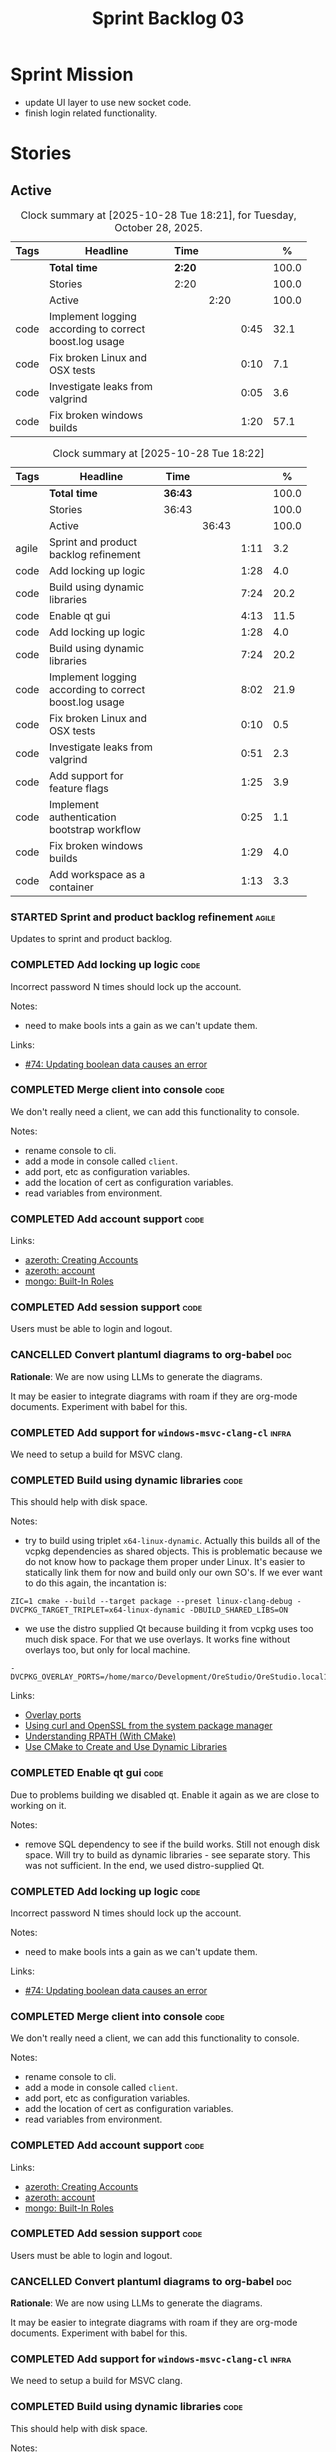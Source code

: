 :PROPERTIES:
:ID: D35D43C9-46BF-9A94-F03B-A3B706020498
:END:
#+title: Sprint Backlog 03
#+options: <:nil c:nil ^:nil d:nil date:nil author:nil toc:nil html-postamble:nil
#+todo: STARTED | COMPLETED CANCELLED POSTPONED BLOCKED
#+tags: { code(c) infra(i) analysis(n) agile(a) }
#+startup: inlineimages

* Sprint Mission

- update UI layer to use new socket code.
- finish login related functionality.

* Stories

** Active

#+begin: clocktable :maxlevel 3 :scope subtree :tags t :indent nil :emphasize nil :scope file :narrow 75 :formula % :block today
#+TBLNAME: today_summary
#+CAPTION: Clock summary at [2025-10-28 Tue 18:21], for Tuesday, October 28, 2025.
|      | <75>                                                   |        |      |      |       |
| Tags | Headline                                               | Time   |      |      |     % |
|------+--------------------------------------------------------+--------+------+------+-------|
|      | *Total time*                                           | *2:20* |      |      | 100.0 |
|------+--------------------------------------------------------+--------+------+------+-------|
|      | Stories                                                | 2:20   |      |      | 100.0 |
|      | Active                                                 |        | 2:20 |      | 100.0 |
| code | Implement logging according to correct boost.log usage |        |      | 0:45 |  32.1 |
| code | Fix broken Linux and OSX tests                         |        |      | 0:10 |   7.1 |
| code | Investigate leaks from valgrind                        |        |      | 0:05 |   3.6 |
| code | Fix broken windows builds                              |        |      | 1:20 |  57.1 |
#+end:

#+begin: clocktable :maxlevel 3 :scope subtree :tags t :indent nil :emphasize nil :scope file :narrow 75 :formula %
#+TBLNAME: sprint_summary
#+CAPTION: Clock summary at [2025-10-28 Tue 18:22]
|       | <75>                                                   |         |       |      |       |
| Tags  | Headline                                               | Time    |       |      |     % |
|-------+--------------------------------------------------------+---------+-------+------+-------|
|       | *Total time*                                           | *36:43* |       |      | 100.0 |
|-------+--------------------------------------------------------+---------+-------+------+-------|
|       | Stories                                                | 36:43   |       |      | 100.0 |
|       | Active                                                 |         | 36:43 |      | 100.0 |
| agile | Sprint and product backlog refinement                  |         |       | 1:11 |   3.2 |
| code  | Add locking up logic                                   |         |       | 1:28 |   4.0 |
| code  | Build using dynamic libraries                          |         |       | 7:24 |  20.2 |
| code  | Enable qt gui                                          |         |       | 4:13 |  11.5 |
| code  | Add locking up logic                                   |         |       | 1:28 |   4.0 |
| code  | Build using dynamic libraries                          |         |       | 7:24 |  20.2 |
| code  | Implement logging according to correct boost.log usage |         |       | 8:02 |  21.9 |
| code  | Fix broken Linux and OSX tests                         |         |       | 0:10 |   0.5 |
| code  | Investigate leaks from valgrind                        |         |       | 0:51 |   2.3 |
| code  | Add support for feature flags                          |         |       | 1:25 |   3.9 |
| code  | Implement authentication bootstrap workflow            |         |       | 0:25 |   1.1 |
| code  | Fix broken windows builds                              |         |       | 1:29 |   4.0 |
| code  | Add workspace as a container                           |         |       | 1:13 |   3.3 |
#+end:

*** STARTED Sprint and product backlog refinement                     :agile:
    :LOGBOOK:
    CLOCK: [2025-10-27 Mon 09:23]--[2025-10-27 Mon 09:53] =>  0:30
    CLOCK: [2025-10-26 Sun 19:49]--[2025-10-26 Sun 19:55] =>  0:06
    CLOCK: [2025-10-23 Thu 09:10]--[2025-10-23 Thu 09:45] =>  0:35
    :END:

Updates to sprint and product backlog.

#+begin_src emacs-lisp :exports none
;; agenda
(org-agenda-file-to-front)
#+end_src

#+name: stories-chart
#+begin_src R :var sprint_summary=sprint_summary :results file graphics :exports results :file sprint_backlog_03_stories.png :width 1200 :height 650
library(conflicted)
library(grid)
library(tidyverse)
library(tibble)

# Remove unnecessary rows.
clean_sprint_summary <- tail(sprint_summary, -4)
names <- unlist(clean_sprint_summary[2])
values <- as.numeric(unlist(clean_sprint_summary[6]))

# Create a data frame.
df <- data.frame(
  cost = values,
  stories = factor(names, levels = names[order(values, decreasing = FALSE)]),
  y = seq(length(names)) * 0.9
)

# Setup the colors
blue <- "#076fa2"

p <- ggplot(df) +
  aes(x = cost, y = stories) +
  geom_col(fill = blue, width = 0.6) +
  ggtitle("Sprint 1: Resourcing per Story") +
  xlab("Resourcing (%)") + ylab("Stories") +
  theme(text = element_text(size = 15))

print(p)
#+end_src

#+RESULTS: stories-chart
[[file:sprint_backlog_03_stories.png]]

#+name: tags-chart
#+begin_src R :var sprint_summary=sprint_summary :results file graphics :exports results :file sprint_backlog_03_tags.png :width 600 :height 400
library(conflicted)
library(grid)
library(tidyverse)
library(tibble)

# Remove unnecessary rows.
clean_sprint_summary <- tail(sprint_summary, -4)
names <- unlist(clean_sprint_summary[1])
values <- as.numeric(unlist(clean_sprint_summary[6]))

# Create a data frame.
df <- data.frame(
  cost = values,
  tags = names,
  y = seq(length(names)) * 0.9
)
# factor(names, levels = names[order(values, decreasing = FALSE)])

df2 <- setNames(aggregate(df$cost, by = list(df$tags), FUN = sum),  c("cost", "tags"))
# Setup the colors
blue <- "#076fa2"

p <- ggplot(df2) +
  aes(x = cost, y = tags) +
  geom_col(fill = blue, width = 0.6) +
  ggtitle("Sprint 1: Resourcing per Tag") +
  xlab("Resourcing (%)") + ylab("Story types") +
  theme(text = element_text(size = 15))

print(p)
#+end_src

#+RESULTS: tags-chart
[[file:sprint_backlog_03_tags.png]]

*** COMPLETED Add locking up logic                                     :code:
    :LOGBOOK:
    CLOCK: [2025-10-23 Thu 15:06]--[2025-10-23 Thu 16:00] =>  0:54
    CLOCK: [2025-10-23 Thu 10:34]--[2025-10-23 Thu 11:08] =>  0:34
    :END:

Incorrect password N times should lock up the account.

Notes:

- need to make bools ints a gain as we can't update them.

Links:

- [[https://github.com/getml/sqlgen/issues/74][#74: Updating boolean data causes an error]]

*** COMPLETED Merge client into console                                :code:

We don't really need a client, we can add this functionality to console.

Notes:

- rename console to cli.
- add a mode in console called =client=.
- add port, etc as configuration variables.
- add the location of cert as configuration variables.
- read variables from environment.

*** COMPLETED Add account support                                      :code:

Links:

- [[https://www.azerothcore.org/wiki/creating-accounts][azeroth: Creating Accounts]]
- [[https://www.azerothcore.org/wiki/account][azeroth: account]]
- [[https://www.mongodb.com/docs/manual/reference/built-in-roles/#std-label-built-in-roles][mongo: Built-In Roles]]

*** COMPLETED Add session support                                      :code:

Users must be able to login and logout.

*** CANCELLED Convert plantuml diagrams to org-babel                    :doc:

*Rationale*: We are now using LLMs to generate the diagrams.

It may be easier to integrate diagrams with roam if they are org-mode documents.
Experiment with babel for this.

*** COMPLETED Add support for =windows-msvc-clang-cl=                 :infra:

We need to setup a build for MSVC clang.

*** COMPLETED Build using dynamic libraries                            :code:
    :LOGBOOK:
    CLOCK: [2025-10-26 Sun 22:03]--[2025-10-26 Sun 22:48] =>  0:45
    CLOCK: [2025-10-26 Sun 19:55]--[2025-10-26 Sun 21:30] =>  1:35
    CLOCK: [2025-10-26 Sun 18:45]--[2025-10-26 Sun 19:18] =>  0:33
    CLOCK: [2025-10-26 Sun 00:18]--[2025-10-26 Sun 01:04] =>  0:46
    CLOCK: [2025-10-25 Sat 23:44]--[2025-10-26 Sun 00:18] =>  0:34
    CLOCK: [2025-10-25 Sat 21:10]--[2025-10-25 Sat 23:43] =>  2:33
    CLOCK: [2025-10-25 Sat 00:35]--[2025-10-25 Sat 01:13] =>  0:38
    :END:

This should help with disk space.

Notes:

- try to build using triplet =x64-linux-dynamic=. Actually this builds all of
  the vcpkg dependencies as shared objects. This is problematic because we do
  not know how to package them proper under Linux. It's easier to statically
  link them for now and build only our own SO's. If we ever want to do this
  again, the incantation is:

: ZIC=1 cmake --build --target package --preset linux-clang-debug -DVCPKG_TARGET_TRIPLET=x64-linux-dynamic -DBUILD_SHARED_LIBS=ON

- we use the distro supplied Qt because building it from vcpkg uses too much
  disk space. For that we use overlays. It works fine without overlays too, but
  only for local machine.

: -DVCPKG_OVERLAY_PORTS=/home/marco/Development/OreStudio/OreStudio.local1/build/cmake/overlays/

Links:

- [[https://learn.microsoft.com/en-us/vcpkg/concepts/overlay-ports][Overlay ports]]
- [[https://devblogs.microsoft.com/cppblog/using-system-package-manager-dependencies-with-vcpkg/#using-curl-and-openssl-from-the-system-package-manager][Using curl and OpenSSL from the system package manager]]
- [[https://duerrenberger.dev/blog/2021/08/04/understanding-rpath-with-cmake/][Understanding RPATH (With CMake)]]
- [[https://batuhankoc.medium.com/use-cmake-to-create-and-use-dynamic-libraries-5f6498417b3c][Use CMake to Create and Use Dynamic Libraries]]

*** COMPLETED Enable qt gui                                            :code:
    :LOGBOOK:
    CLOCK: [2025-10-26 Sun 22:49]--[2025-10-26 Sun 22:52] =>  0:03
    CLOCK: [2025-10-24 Fri 17:12]--[2025-10-24 Fri 17:19] =>  0:07
    CLOCK: [2025-10-24 Fri 13:39]--[2025-10-24 Fri 14:10] =>  0:31
    CLOCK: [2025-10-24 Fri 12:17]--[2025-10-24 Fri 13:26] =>  1:09
    CLOCK: [2025-10-24 Fri 12:02]--[2025-10-24 Fri 12:17] =>  0:15
    CLOCK: [2025-10-24 Fri 11:44]--[2025-10-24 Fri 11:58] =>  0:14
    CLOCK: [2025-10-24 Fri 10:21]--[2025-10-24 Fri 10:59] =>  0:38
    CLOCK: [2025-10-24 Fri 09:21]--[2025-10-24 Fri 10:20] =>  0:59
    CLOCK: [2025-10-24 Fri 00:28]--[2025-10-24 Fri 00:42] =>  0:14
    CLOCK: [2025-10-23 Thu 17:56]--[2025-10-23 Thu 17:59] =>  0:03
    :END:

Due to problems building we disabled qt. Enable it again as we are close to
working on it.

Notes:

- remove SQL dependency to see if the build works. Still not enough disk space.
  Will try to build as dynamic libraries - see separate story. This was not
  sufficient. In the end, we used distro-supplied Qt.

*** COMPLETED Add locking up logic                                     :code:
    :LOGBOOK:
    CLOCK: [2025-10-23 Thu 15:06]--[2025-10-23 Thu 16:00] =>  0:54
    CLOCK: [2025-10-23 Thu 10:34]--[2025-10-23 Thu 11:08] =>  0:34
    :END:

Incorrect password N times should lock up the account.

Notes:

- need to make bools ints a gain as we can't update them.

Links:

- [[https://github.com/getml/sqlgen/issues/74][#74: Updating boolean data causes an error]]

*** COMPLETED Merge client into console                                :code:

We don't really need a client, we can add this functionality to console.

Notes:

- rename console to cli.
- add a mode in console called =client=.
- add port, etc as configuration variables.
- add the location of cert as configuration variables.
- read variables from environment.

*** COMPLETED Add account support                                      :code:

Links:

- [[https://www.azerothcore.org/wiki/creating-accounts][azeroth: Creating Accounts]]
- [[https://www.azerothcore.org/wiki/account][azeroth: account]]
- [[https://www.mongodb.com/docs/manual/reference/built-in-roles/#std-label-built-in-roles][mongo: Built-In Roles]]

*** COMPLETED Add session support                                      :code:

Users must be able to login and logout.

*** CANCELLED Convert plantuml diagrams to org-babel                    :doc:

*Rationale*: We are now using LLMs to generate the diagrams.

It may be easier to integrate diagrams with roam if they are org-mode documents.
Experiment with babel for this.

*** COMPLETED Add support for =windows-msvc-clang-cl=                 :infra:

We need to setup a build for MSVC clang.

*** COMPLETED Build using dynamic libraries                            :code:
    :LOGBOOK:
    CLOCK: [2025-10-26 Sun 22:03]--[2025-10-26 Sun 22:48] =>  0:45
    CLOCK: [2025-10-26 Sun 19:55]--[2025-10-26 Sun 21:30] =>  1:35
    CLOCK: [2025-10-26 Sun 18:45]--[2025-10-26 Sun 19:18] =>  0:33
    CLOCK: [2025-10-26 Sun 00:18]--[2025-10-26 Sun 01:04] =>  0:46
    CLOCK: [2025-10-25 Sat 23:44]--[2025-10-26 Sun 00:18] =>  0:34
    CLOCK: [2025-10-25 Sat 21:10]--[2025-10-25 Sat 23:43] =>  2:33
    CLOCK: [2025-10-25 Sat 00:35]--[2025-10-25 Sat 01:13] =>  0:38
    :END:

This should help with disk space.

Notes:

- try to build using triplet =x64-linux-dynamic=. Actually this builds all of
  the vcpkg dependencies as shared objects. This is problematic because we do
  not know how to package them proper under Linux. It's easier to statically
  link them for now and build only our own SO's. If we ever want to do this
  again, the incantation is:

: ZIC=1 cmake --build --target package --preset linux-clang-debug -DVCPKG_TARGET_TRIPLET=x64-linux-dynamic -DBUILD_SHARED_LIBS=ON

- we use the distro supplied Qt because building it from vcpkg uses too much
  disk space. For that we use overlays. It works fine without overlays too, but
  only for local machine.

: -DVCPKG_OVERLAY_PORTS=/home/marco/Development/OreStudio/OreStudio.local1/build/cmake/overlays/

Links:

- [[https://learn.microsoft.com/en-us/vcpkg/concepts/overlay-ports][Overlay ports]]
- [[https://devblogs.microsoft.com/cppblog/using-system-package-manager-dependencies-with-vcpkg/#using-curl-and-openssl-from-the-system-package-manager][Using curl and OpenSSL from the system package manager]]

*** COMPLETED Implement logging according to correct boost.log usage   :code:
    :LOGBOOK:
    CLOCK: [2025-10-27 Mon 23:13]--[2025-10-28 Tue 00:45] =>  1:32
    CLOCK: [2025-10-27 Mon 21:50]--[2025-10-27 Mon 23:12] =>  1:22
    CLOCK: [2025-10-27 Mon 15:46]--[2025-10-27 Mon 18:02] =>  2:16
    CLOCK: [2025-10-27 Mon 14:59]--[2025-10-27 Mon 15:04] =>  0:05
    CLOCK: [2025-10-27 Mon 14:30]--[2025-10-27 Mon 14:58] =>  0:28
    CLOCK: [2025-10-27 Mon 12:23]--[2025-10-27 Mon 13:50] =>  1:27
    CLOCK: [2025-10-27 Mon 11:30]--[2025-10-27 Mon 12:22] =>  0:52
    :END:

It seems our use of local statics for loggers is causing issues with memory
allocation. Maybe it isn't but it is one possible reason why valgrind traces are
so noisy. Try to implement class-level logging according to idiomatic boost.log
uses.

*** COMPLETED Fix broken Linux and OSX tests                           :code:
    :LOGBOOK:
    CLOCK: [2025-10-28 Tue 09:00]--[2025-10-28 Tue 09:10] =>  0:10
    :END:

At present a number of tests are failing on the github agents:

#+begin_src sh
Running 1 test case...

,*** No errors detected
double free or corruption (out)
Subprocess aborted
#+end_src

They all work correctly on the local machine.


*** STARTED Investigate leaks from valgrind                            :code:
    :LOGBOOK:
    CLOCK: [2025-10-28 Tue 00:46]--[2025-10-28 Tue 00:51] =>  0:05
    CLOCK: [2025-10-23 Thu 09:46]--[2025-10-23 Thu 10:32] =>  0:46
    :END:

We have a number of new leaks in valgrind, check if they are real leaks or
require suppressions.

Leak 1:

#+begin_src valgrind-leak
<b>MPK</b> ==46924== 32 bytes in 1 blocks are still reachable in loss record 1 of 12
==46924==    at 0x4846828: malloc (in /usr/libexec/valgrind/vgpreload_memcheck-amd64-linux.so)
==46924==    by 0x75A94B: CRYPTO_malloc (mem.c:212)
==46924==    by 0x75A9AE: CRYPTO_zalloc (mem.c:224)
==46924==    by 0x975D85: ossl_sa_new (sparse_array.c:60)
==46924==    by 0x76E804: ossl_sa_CTX_TABLE_ENTRY_new (threads_common.c:110)
==46924==    by 0x76EB87: CRYPTO_THREAD_set_local_ex (threads_common.c:379)
==46924==    by 0x718766: ossl_err_get_state_int (err.c:678)
==46924==    by 0x719855: ERR_set_mark (err_mark.c:19)
==46924==    by 0x6BBE13: CONF_modules_load_file_ex (conf_mod.c:198)
==46924==    by 0x90DED3: ossl_config_int (conf_sap.c:70)
==46924==    by 0x759087: ossl_init_config (init.c:282)
==46924==    by 0x759069: ossl_init_config_ossl_ (init.c:280)
==46924==    by 0x4C9CED2: __pthread_once_slow (pthread_once.c:116)
==46924==    by 0x76F93D: CRYPTO_THREAD_run_once (threads_pthread.c:975)
==46924==    by 0x75983D: OPENSSL_init_crypto (init.c:634)
==46924==    by 0x942821: ossl_engine_table_select (eng_table.c:209)
==46924==    by 0x942D2F: ENGINE_get_default_RAND (tb_rand.c:61)
==46924==    by 0x782C1F: RAND_get_rand_method (rand_lib.c:290)
==46924==    by 0x7831AA: RAND_bytes_ex (rand_lib.c:466)
==46924==    by 0x78336D: RAND_bytes (rand_lib.c:501)
==46924==    by 0x287012: ores::accounts::security::password_manager::create_password_hash(std::__cxx11::basic_string<char, std::char_traits<char>, std::allocator<char> > const&) (projects/ores.accounts/security/password_manager.cpp:128)
==46924==    by 0x228EF7: security_password_manager_tests::verify_password_hash::test_method() (projects/ores.accounts.tests/security_password_manager_tests.cpp:39)
==46924==    by 0x228832: security_password_manager_tests::verify_password_hash_invoker() (projects/ores.accounts.tests/security_password_manager_tests.cpp:35)
==46924==    by 0x20BF7B: boost::detail::function::void_function_invoker<void (*)(), void>::invoke(boost::detail::function::function_buffer&) (function_template.hpp:59)
==46924==    by 0x2E5DA2: boost::function_n<void>::operator()() const (function_template.hpp:789)
==46924==    by 0x369D38: boost::detail::forward::operator()() (execution_monitor.ipp:1416)
==46924==    by 0x36B0D7: boost::detail::function::function_obj_invoker<boost::detail::forward, int>::invoke(boost::detail::function::function_buffer&) (function_template.hpp:79)
==46924==    by 0x29AF78: boost::function_n<int>::operator()() const (function_template.hpp:789)
==46924==    by 0x29A83C: boost::detail::translator_holder<boost::exception, void (*)(boost::exception const&)>::operator()(boost::function<int ()> const&) (execution_monitor.hpp:448)
==46924==    by 0x36A3B0: int boost::detail::do_invoke<boost::shared_ptr<boost::detail::translator_holder_base>, boost::function<int ()> >(boost::shared_ptr<boost::detail::translator_holder_base> const&, boost::function<int ()> const&) (execution_monitor.ipp:329)
==46924==    by 0x368638: boost::execution_monitor::catch_signals(boost::function<int ()> const&) (execution_monitor.ipp:931)
==46924==    by 0x3687E6: boost::execution_monitor::execute(boost::function<int ()> const&) (execution_monitor.ipp:1329)
==46924==    by 0x36971F: boost::execution_monitor::vexecute(boost::function<void ()> const&) (execution_monitor.ipp:1425)
==46924==    by 0x3216EC: boost::unit_test::unit_test_monitor_t::execute_and_translate(boost::function<void ()> const&, unsigned long) (unit_test_monitor.ipp:49)
==46924==    by 0x2E4691: boost::unit_test::framework::state::execute_test_tree(unsigned long, unsigned long, boost::unit_test::framework::state::random_generator_helper const*) (framework.ipp:815)
==46924==    by 0x2E3B3D: boost::unit_test::framework::state::execute_test_tree(unsigned long, unsigned long, boost::unit_test::framework::state::random_generator_helper const*) (framework.ipp:740)
==46924==    by 0x2E3B3D: boost::unit_test::framework::state::execute_test_tree(unsigned long, unsigned long, boost::unit_test::framework::state::random_generator_helper const*) (framework.ipp:740)
==46924==    by 0x2DD37B: boost::unit_test::framework::run(unsigned long, bool) (framework.ipp:1722)
==46924==    by 0x31F63D: boost::unit_test::unit_test_main(boost::unit_test::test_suite* (*)(int, char**), int, char**) (unit_test_main.ipp:250)
==46924==    by 0x31F9E1: main (unit_test_main.ipp:306)
==46924==
#+end_src

All leaks are related to OpenSSL. Let's see if gemini's fix helps.

*** STARTED Add support for feature flags                              :code:
    :LOGBOOK:
    CLOCK: [2025-10-24 Fri 01:25]--[2025-10-24 Fri 01:34] =>  0:09
    CLOCK: [2025-10-24 Fri 00:43]--[2025-10-24 Fri 01:24] =>  0:41
    CLOCK: [2025-10-23 Thu 23:50]--[2025-10-24 Fri 00:25] =>  0:35
    :END:

We need a way to know if we are in bootstrap mode or not. Implement a generic
mechanism for feature flags.

Example chrome flag:

#+begin_quote
Temporarily unexpire M139 flags.

Temporarily unexpire flags that expired as of M139. These flags will be removed
soon. – Mac, Windows, Linux, ChromeOS, Android

#temporary-unexpire-flags-m139
#+end_quote

Components:

- name: human readable
- description
- id

*** STARTED Implement authentication bootstrap workflow                :code:
    :LOGBOOK:
    CLOCK: [2025-10-23 Thu 17:30]--[2025-10-23 Thu 17:55] =>  0:25
    :END:

Notes:

- when there are no accounts setup, the repl should say to the user that it
  needs to create an admin account.
- first account must be admin.
- once there is an account we need to make sure the user is logged in before we
  process most message types.

Mongo message:

#+begin_src logview
2020-06-09T13:26:51.391+0000 I  CONTROL  [initandlisten] ** WARNING: Access control is not enabled for the database.
2020-06-09T13:26:51.391+0000 I  CONTROL  [initandlisten] **          Read and write access to data and configuration is unrestricted.
#+end_src

Requirements:

#+begin_src markdown
# Authentication Bootstrapping Requirements

## R1: Initial System State (Bootstrap Mode)

The system **MUST** start in a special **"Bootstrap Mode"** where the only
permitted action is the creation of the initial Administrator account.

## R2: Access Control in Bootstrap Mode

While the system is in Bootstrap Mode:

- **R2.1: Allowed Endpoint:** The service **MUST** only expose and accept
  requests for a single endpoint: `POST /api/v1/accounts/create-admin` (or
  equivalent).
- **R2.2: Local-Only Restriction:** All requests to the allowed endpoint
  ,**MUST** originate from a **trusted local interface** (e.g., `127.0.0.1` or
  the server's designated internal IP range). Requests from any external/public
  IP address **MUST** be rejected.
- **R2.3: General Endpoint Rejection:** All other API endpoints (e.g., login,
  user creation, data access) **MUST** immediately return a $\mathbf{403}$
  ,**Forbidden** or $\mathbf{401}$ **Unauthorized** status, along with a clear
  message indicating the system is in setup mode.

## R3: Initial Admin Account Creation

The first account created through the allowed endpoint **MUST** adhere to the
following:

- **R3.1: Mandatory Admin Role:** The account **MUST** be assigned the highest
  level of **Administrator privileges** (`is_admin: true`).
- **R3.2: Strong Password Policy:** The request **MUST** be validated against a
  strong password policy (e.g., minimum 12 characters, requiring a mix of case,
  numbers, and symbols). Failure to meet this standard **MUST** result in a
  $\mathbf{400}$ **Bad Request** error.
- **R3.3: One-Time Execution:** The administrator creation process **MUST** only
  be allowed to succeed **exactly once**.

## R4: System State Transition

Upon successful creation of the first Administrator account (R3):

- **R4.1: State Change:** The system **MUST** immediately and atomically
  transition from **"Bootstrap Mode"** to **"Secure Mode"**. This state change
  ,**MUST** be persisted.
- **R4.2: Bootstrap Endpoint Deactivation:** The `POST
  /api/v1/accounts/create-admin` endpoint **MUST** be permanently disabled. Any
  subsequent request to this endpoint **MUST** return a $\mathbf{403}$
  ,**Forbidden** error.

## R5: Secure Mode Operation

Once the system is in **"Secure Mode"**:

- **R5.1: General Access Control:** All operational API endpoints **MUST** now
  enforce **full authentication and authorization**.
- **R5.2: Mandatory Login:** All users, including the newly created
  Administrator, **MUST** successfully complete a login process to obtain a
  valid session token before accessing any resource.
- **R5.3: Standard Account Creation:** The standard non-admin account creation
  endpoint (`POST /api/v1/accounts/create`) **MUST** become available, subject
  to any configured access controls (e.g., only open to logged-in Admins, or
  fully public).
#+end_src


Links:

- [[https://www.digitalocean.com/community/tutorials/how-to-secure-mongodb-on-ubuntu-20-04][How To Secure MongoDB on Ubuntu 20.04]]

<<<<<<< HEAD
*** STARTED Fix broken windows builds                                  :code:
    :LOGBOOK:
    CLOCK: [2025-10-28 Tue 17:30]--[2025-10-28 Tue 18:21] =>  0:51
    CLOCK: [2025-10-28 Tue 15:10]--[2025-10-28 Tue 15:39] =>  0:29
    CLOCK: [2025-10-27 Mon 09:13]--[2025-10-27 Mon 09:22] =>  0:09
    :END:

Windows builds are failing on tests.

The issue is missing DLLs:

#+begin_src sh
4: Test command: D:\a\_temp\-165898502\cmake-4.1.2-windows-x86_64\bin\cmake.exe "-E" "chdir" "D:/a/OreStudio/OreStudio/build/output/windows-msvc-debug/projects/ores.cli.tests/" "D:/a/OreStudio/OreStudio/build/output/windows-msvc-debug/projects/ores.cli.tests//ores.cli.tests" "--run_test=parser_tests/test_export_help" "--log_level=error"
4: Working Directory: D:/a/OreStudio/OreStudio/build/output/windows-msvc-debug/projects/ores.cli.tests
2: Exit code 0xc0000135
2:
1: Exit code 0xc0000135
1:
3: Exit code 0xc0000135
3:
 1/41 Test  #1: ores.cli.tests/parser_tests/test_help_option ...................................................***Failed    0.05 sec
Exit code 0xc0000135
#+end_src

This means we are missing DLLs:

#+begin_quote
//
// MessageId: STATUS_DLL_NOT_FOUND
//
// MessageText:
//
// The program can't start because %hs is missing from your computer.
// Try reinstalling the program to fix this problem.
//
#define STATUS_DLL_NOT_FOUND             ((NTSTATUS)0xC0000135L)    // winnt
#+end_quote

We need to tell cmake/vcpkg to copy the DLLs on windows.

Links:

- [[https://stackoverflow.com/questions/11432940/what-does-error-code-0xc0000135-or-1073741515-exit-code-mean-when-starting-a][What does Error-code 0xc0000135 (or -1073741515 Exit-code) mean when starting
  a Windows app?]]

*** Create shared object interfaces                                    :code:

At present we are building shared objects / DLLs for the ores components, but we
did not bother defining proper interfaces, exporting symbols etc. This causes
problems on windows:

#+begin_src sh
LINK : fatal error LNK1104: cannot open file 'projects\ores.utility\ores.utility.lib'
#+end_src

This is happening because we are not exporting explicitly any symbols. To fix
this we did a hack:

#+begin_src cmake
if(WIN32 AND MSVC)
    # Export all symbols on windows for now. Bit of a hack.
    set(CMAKE_WINDOWS_EXPORT_ALL_SYMBOLS ON)
endif()
#+end_src

The right solution for this is to annotate all the public types of each SO
correctly, exporting symbols for all platforms:

Deep seek analysis:

#+begin_src markdown
Yes, Boost provides a cross-platform wrapper for exporting symbols using the
`BOOST_SYMBOL_EXPORT` macro from the **Boost.DLL** library. This macro abstracts
away the compiler-specific keywords required for different platforms.

### 🗂️ Boost's Cross-Platform Symbol Exporting

To export a symbol, you use the `BOOST_SYMBOL_EXPORT` macro in your code. Under
the hood, it expands to the correct compiler-specific attribute:

- On **Windows** with MSVC, it becomes `__declspec(dllexport)`
- On **macOS** and **Linux** with GCC/Clang, it becomes `__attribute__((visibility("default")))`

Here is a basic example of how to use it to export a global variable:

```cpp
#include <boost/config.hpp> // For BOOST_SYMBOL_EXPORT

class my_plugin_api {
    // Your interface definition
};

namespace my_namespace {
    class my_plugin_sum : public my_plugin_api {
        // Implementation
    };

    // Export the 'plugin' variable
    extern "C" BOOST_SYMBOL_EXPORT my_plugin_sum plugin;
    my_plugin_sum plugin;
}
```
,*Note: The `extern "C"` is used here to prevent C++ name mangling, making the symbol name
predictable for tools that use C linkage. This is often crucial for a library's public API.*

For exporting factory functions, Boost offers the `BOOST_DLL_ALIAS` macro, which
is often more convenient:

```cpp
#include <boost/dll/alias.hpp> // For BOOST_DLL_ALIAS

namespace my_namespace {
    class my_plugin_aggregator : public my_plugin_api {
        // Implementation
    };

    // Factory function
    boost::shared_ptr<my_plugin_api> create() {
        return boost::shared_ptr<my_plugin_aggregator>(new my_plugin_aggregator());
    }

    // Export the factory function with the alias "create_plugin"
    BOOST_DLL_ALIAS(my_namespace::create, create_plugin)
}
```

### 💡 A Complementary Approach: Controlling Visibility

While Boost's macro solves the declaration problem, for finer control and to
minimize your shared library's public API, combine it with compiler flags that
hide all symbols by default.

- **On Linux and other ELF platforms**, use the `-fvisibility=hidden` flag. You
  can then use a **linker version script** to explicitly list the symbols you
  want to export.
- **On macOS**, use the `-fvisibility=hidden` flag and an **exported symbols
  list** with `-exported_symbols_list` during linking.
- **On Windows**, symbol visibility is typically controlled explicitly via
  `__declspec(dllexport)` or a module definition (.def) file, which
  `BOOST_SYMBOL_EXPORT` already handles.

Setting default visibility to hidden helps create a cleaner, more efficient
library by reducing its footprint, improving load times, and avoiding potential
symbol conflicts.

### 🔧 Summary

For a complete cross-platform solution:

1. **Use Boost.DLL macros**: Incorporate `BOOST_SYMBOL_EXPORT` or
   `BOOST_DLL_ALIAS` in your code to handle platform-specific export keywords.
2. **Hide symbols by default**: Compile your shared library with
   `-fvisibility=hidden` on Linux and macOS. This works in conjunction with the
   Boost macros.
3. **Use version scripts (optional)**: For maximum control on ELF platforms
   (Linux) or via an exported symbols list on macOS, use these linker features
   to define a precise public API.

I hope this helps you build your cross-platform shared library! If you have more
questions about using the Boost.DLL library for loading these symbols at
runtime, feel free to ask.
#+end_src

Links:

- [[https://stackoverflow.com/questions/76338106/cmake-how-to-produce-both-dll-and-lib-as-ouputs][SO: "CMAKE" - how to produce both ".dll" and ".lib" as ouputs]]

*** Copy across icons and other assets to package                      :code:

At present when we start the UI from the package we get:

*** Copy across icons and other assets to package                      :code:

Due to problems building we disabled qt. Enable it again as we are close to
working on it.

: /opt/OreStudio/0.0.3/bin/ores.qt
: qt.svg: Cannot open file '/home/marco/money-pound-box-line.svg', because: No such file or directory
: qt.svg: Cannot open file '/home/marco/money-pound-box-line.svg', because: No such file or directory

We need to put the assets under a suitable directory in opt and try to open them
from there.

*** CLI Importing needs to read from database                          :code:

After we do the import into the database, we need to read the currencies again
to get the valid from/to.

*** Investigate build warning for qtbase                              :infra:

At present we are getting:

#+begin_src
Building qtbase[brotli,concurrent,core,dbus,dnslookup,doubleconversion,egl,fontconfig,freetype,gui,harfbuzz,icu,jpeg,network,opengl,openssl,pcre2,png,sql,sql-psql,sql-sqlite,testlib,thread,widgets,xcb,xcb-xlib,xkb,xkbcommon-x11,xlib,xrender,zstd]:x64-linux@6.8.3#5...
CMake Warning at ports/qtbase/portfile.cmake:49 (message):
  qtbase currently requires packages from the system package manager.  They
  can be installed on Ubuntu systems via sudo apt-get install '^libxcb.*-dev'
  libx11-xcb-dev libglu1-mesa-dev libxrender-dev libxi-dev libxkbcommon-dev
  libxkbcommon-x11-dev libegl1-mesa-dev.
#+end_src

According to grok:

#+begin_quote
The CMake warning from ports/qtbase/portfile.cmake indicates that the qtbase
package in vcpkg requires additional system dependencies (like libxcb and
others) to be installed on your system, specifically for Ubuntu. This warning
appears because vcpkg detects that these dependencies are not satisfied. To
remove the warning, you need to install the required system packages or suppress
the warning if you’re sure the dependencies are met or not needed.
#+end_quote

We seem to be installing all of the required libraries on our script. We may
need to:

#+begin_src bash
export VCPKG_DISABLE_SYSTEM_PACKAGE_CHECK=1
#+end_src

*** Fix gemini cli action                                              :code:

The action to review PRs using gemini is failing.

*** Tidy-up database code                                              :code:

- add helpers to utility to ensure success, execute query, etc.
- add helpers for max timestamp, timestamp.

*** Split console recipes by entity                                    :code:

At present we have one very long file, but this is not scalable. We could split
out:

- general args (help, info, etc)
- by entity

Notes:

- Rename console to CLI.
- reduce output, only first few entries are needed.
- add a toc.

*** Add support for JWT                                                :code:

When we add support for HTTP/REST, we need to ensure it uses JWT.

Links:

- [[https://iniakunhuda.medium.com/building-secure-jwt-authentication-in-go-with-postgresql-94b6724f9b75][Building Secure JWT Authentication in Go with PostgreSQL]]
- [[https://github.com/Thalhammer/jwt-cpp][GH jwt-cpp]]

*** Read up on ECS                                                 :analysis:

Links:

- [[https://en.wikipedia.org/wiki/Entity_component_system][wikipedia: Entity component system]]
- [[https://github.com/skypjack/entt][GH entt]]: "EnTT is a header-only, tiny and easy to use library for game
  programming and much more written in modern C++."

*** Consider adding otel support                                       :code:

Links:

- [[https://github.com/destrex271/postgresexporter][GH postgresexporter]]: "Unofficial Postgres Exporter for OTEL"
- [[https://opentelemetry-cpp.readthedocs.io/en/latest/otel_docs/classopentelemetry_1_1sdk_1_1trace_1_1SpanExporter.html][SpanExporter]]: create your own exporter.

*** Add chat support                                                   :code:

Links:

- [[https://github.com/communi/libcommuni][GH libcommuni]]: "A cross-platform IRC framework written with Qt."
- [[https://github.com/inspircd/inspircd/tree/insp4][GH insp4]]: "InspIRCd is a modular C++ Internet Relay Chat (IRC) server for
  UNIX-like and Windows systems."
- https://www.inspircd.org/

*** Consider exposing end points via HTTP                              :code:

Having a binary protocol is helpful for performance but it may make life easier
to expose some functionality via HTTP.

Links:

- [[https://github.com/dfleury2/beauty][GH: beauty]]: "Beauty is a layer above Boost.Beast which provide facilities to
  create Http server or client. Beauty allows the creation of synchronous or
  asynchronous server and client, and adds some signals and timer management
  based on Boost.Asio"

*** Consider using getML to integrate ML                               :code:

Links:

- [[https://github.com/getml/getml-community][GH: getml]]: "getML is a tool for automating feature engineering on relational
  data and time series. It includes a specifically customized database Engine
  for this very purpose."
- [[https://getml.com/latest/user_guide/quick_start/][user guide quick start]]

*** Configure postgres with async IO                                   :code:

Links:

- [[https://neon.com/postgresql/postgresql-18/asynchronous-io][PostgreSQL 18 Asynchronous I/O]]

*** Consider using sqls for LSP                                        :code:

We are presently testing postgrestools. If that does not work well, we should
consider sqls.

Links:

- [[https://www.reddit.com/r/emacs/comments/ijbvwv/eglot_sqls_sql_client/][eglot + sqls = SQL client?]]

*** Add workspace as a container                                       :code:
    :LOGBOOK:
    CLOCK: [2025-02-13 Thu 22:18]--[2025-02-13 Thu 22:35] =>  0:17
    CLOCK: [2025-02-13 Thu 21:21]--[2025-02-13 Thu 22:17] =>  0:56
    :END:

Core needs to have a container for all of the data stored within a context.

Actually, according to Data Priented Principles, we may not need it. This may be
a UI concept but not a code concept.

*** Add portfolio support                                              :code:

Links:

- [[https://leonardqmarcq.com/posts/modeling-hierarchical-tree-data][Modeling Hierarchical Tree Data in PostgreSQL]]

*** Setup code quality actions                                        :infra:

We added a test password to the repo on purpose to see if it was going to be
detected by the github actions:

#+begin_src c++
    std::string connection_string("postgresql://ores:ores@localhost:5433/oresdb");
#+end_src

It wasn't. We need to figure out which actions need to be setup for this. Add
any other actions we may be missing.

The build seems to be failing:

#+begin_src sh
-- SCCache NOT found.
 CMake Error at /usr/local/share/cmake-3.30/Modules/CMakeDetermineSystem.cmake:152 (message):
   Could not find toolchain file:
   /home/runner/work/OreStudio/OreStudio/vcpkg/scripts/buildsystems/vcpkg.cmake
 Call Stack (most recent call first):
 CMakeLists.txt:61 (project)


 CMake Error: CMake was unable to find a build program corresponding to "Unix Makefiles".  CMAKE_MAKE_PROGRAM is not set.  You probably need to select a different build tool.
 CMake Error: CMAKE_CXX_COMPILER not set, after EnableLanguage
 -- Configuring incomplete, errors occurred!
 ~/work/OreStudio/OreStudio ~/work/OreStudio/OreStudio
 ~/work/OreStudio/OreStudio
 cpp/autobuilder: No supported build command succeeded.
 cpp/autobuilder: autobuild summary.
 Error: We were unable to automatically build your code. Please replace the call to the autobuild action with your custom build steps. Encountered a fatal error while running "/opt/hostedtoolcache/CodeQL/2.18.0/x64/codeql/cpp/tools/autobuild.sh". Exit code was 1 and last log line was: cpp/autobuilder: autobuild summary. See the logs for more details.
#+end_src

This may be due to a missing sub-module for vcpkg.

*** Add a message queue                                                :code:

Links:

- [[https://www.oliverlambson.com/pgmq][Use what you already have: Building a message queue on Postgres]]

*** Implement database connectivity                                    :code:

We have hard coded database configuration. Implement this properly both for
console and UI.

*** Starting UI from file manager does not work                       :infra:

At present we can't start the Qt UI because the file manager thinks its a video.
Maybe we need a desktop file.

Example desktop file:

#+begin_src conf
[Desktop Entry]
Comment=
Terminal=true
Name=fixvideo
Exec=/home/user/fixvideo.sh %f
Type=Application
Icon=/usr/share/icons/gnome/48x48/apps/gnome-settings-theme.png
Encoding=UTF-8
Hidden=false
NoDisplay=false
Categories=AudioVideo;Player;Recorder;
MimeType=video/dv;v
#+end_src

Source: [[https://emacs.stackexchange.com/questions/58037/is-there-a-standard-mode-for-ini-files][Is there a standard mode for .ini files?]]

Tasks:

- create a desktop file for the application.
- add an icon.

*** Consider adding the update copyrights action from quantlib        :infra:

We should remove copyrights from each file and instead have it only at the
top-level to make maintenance easier.

See [[https://github.com/OpenSourceRisk/QuantLib/blob/master/.github/workflows/copyrights.yml][=copyrights.yml=]] in QuantLib repo.

*** Consider adding clang-tidy build                                  :infra:

As per QuantLib build: [[https://github.com/OpenSourceRisk/QuantLib/blob/master/.github/workflows/tidy.yml][=tidy.yml=]].

*** Consider adding test times build                                  :infra:

As per QuantLib build: [[https://github.com/OpenSourceRisk/QuantLib/blob/master/.github/workflows/test-times.yml][=test-times.yml=]].

*** Consider adding sanitizer build                                   :infra:

As per QuantLib build: [[https://github.com/OpenSourceRisk/QuantLib/blob/master/.github/workflows/sanitizer.yml][=sanitizer.yml=]].

*** Use string views for static strings                               :infra:

We are creating =std::strings= where we don't need them, use string views
instead.

This is not trivial, when we tried a lot of things were borked.

*** Create HTTP end point for currencies                              :infra:

Add a basic HTTP server using boost beast. Then we just need a couple of verbs:

- GET: return all currencies in database.
- POST: add one or more currencies.

*** Fix site links to main page                                         :doc:

At present we renamed readme to index in the HTML export. Do a symlink or a copy
of this file to fix links.

*** Add discord support to app                                        :infra:

Links:

- [[https://github.com/RealTimeChris/DiscordCoreAPI][DiscordCoreAPI]]

*** Recipes do not show variables in org-babel                        :infra:

At present when we look at a recipe in the site, we cannot tell what the
environment variables are:

#+begin_src sh
./ores.console import ${log_args} --currency-configuration ${currency_config_dir}/currencies.xml
#+END_SRC

It would be nice if =log_args= etc showed up in the recipe.

Links:

- [[https://kitchingroup.cheme.cmu.edu/blog/2019/02/12/Using-results-from-one-code-block-in-another-org-mode/][Using results from one code block in another org-mode]]

*** Install Windows package on Windows machine                        :infra:

We need to install and run the windows package and make sure it works. Check
console and GUI start.

*** Install OSX package on OSX machine                                :infra:

We need to install and run the windows package and make sure it works. Check
console and GUI start.

*** Add packaging support for images                                  :infra:

At present we are not adding images to packages.

*** Create a staging directory                                        :infra:

At present the binaries are scattered around the build directory. We should take
the same approach as Dogen and create clean directories for this.

*** Create an icon for the application                                :infra:

We copied the Dogen icon to get us going. We should really grab our own logo.

*** Add JSON parsing support for currency                              :code:

We need to have the ability to read and write currencies from JSON.

*** Add postgres support for currency                                  :code:

We need to have the ability to read and write currencies from a postgres
database.

*** Work through all types required for Example 1                      :code:

We want to be able to visualise all the data types needed in order to be able to
run the most basic example of ORE. For each of these types, create a stories.

The files are as follows. First, there are the files in the =Input= directory:

- [[https://github.com/OpenSourceRisk/Engine/tree/master/Examples/Example_1/Input][Example 1 Inputs]]

Specifically:

- =currencies.xml=
- =netting.xml=
- =ore.xml=
- =ore_swaption.xml=
- =plot.gp=
- =portfolio.xml=
- =portfolio_swap.xml=
- =portfolio_swap_20151023.xml=
- =portfolio_swaption.xml=
- =portfolio_swaption_20151023.xml=
- =simulation.xml=

In addition, we need all of the common inputs under:

- [[https://github.com/OpenSourceRisk/Engine/tree/master/Examples/Input][Examples - Common Inputs]]

These are:

- =calendaradjustment.xml=
- =conventions.xml=
- =currencies.xml=
- =curveconfig.xml=
- =fixings_20160205.txt=
- =market_20160205.txt=
- =market_20160205_flat.txt=
- =pricingengine.xml=
- =todaysmarket.xml=

Finally, we need support for the outputs. We can grab these from the expected
outputs:

- [[https://github.com/OpenSourceRisk/Engine/tree/master/Examples/Example_1/ExpectedOutput][Example 1 Expected Outputs]]

These are:

- =colva_nettingset_CPTY_A.csv=
- =curves.csv=
- =exposure_nettingset_CPTY_A.csv=
- =exposure_trade_Swap_20y.csv=
- =flows.csv=
- =log_progress.json=
- =netcube.csv=
- =npv.csv=
- =swaption_npv.csv=
- =xva.csv=

*** Consider adding support for A/B testing                            :code:

At present feature flags are global. However, we may want to enable a feature
for a subset of the population. Analysis:

#+begin_src markdown
To support **gradual rollout (ramping)** of features—e.g., enabling a feature for 10% of users, then 50%, then 100%—you need to extend your feature flag system beyond a simple boolean toggle. The current temporal table design (`feature_flags` with validity periods) is great for time-based control, but **not sufficient for user-based targeting**.

Here’s a practical, scalable approach that integrates well with your C++23/Qt/PostgreSQL stack:

---

### 🎯 Goal
Enable a feature **conditionally** based on:
- User identity (e.g., user ID, tenant ID, or client ID)
- A **rollout percentage** (e.g., 10%)
- Optional: user attributes (role, region, etc.)

---

### ✅ Step 1: Enhance the Feature Flag Schema

Add **rollout strategy metadata** to your `feature_flags` table:

```sql
ALTER TABLE oresdb.feature_flags
ADD COLUMN rollout_percentage INTEGER CHECK (rollout_percentage BETWEEN 0 AND 100) DEFAULT 100,
ADD COLUMN targeting_criteria JSONB; -- optional, for advanced rules
```

Now each flag version can specify:
- `rollout_percentage = 10` → enable for ~10% of users
- `targeting_criteria = '{"role": "beta_tester"}'` → (future extensibility)

> Keep your temporal primary key and exclusion constraint — they still apply.

---

### ✅ Step 2: Determine a Stable User Identifier

Your client must provide a **consistent, hashable ID** per user or session, such as:
- User ID (if authenticated)
- Device ID / client UUID (if anonymous)
- Tenant ID (for multi-tenant apps)

This ID must be **stable** across sessions so the same user doesn’t see the feature flicker on/off.

> 💡 In your Qt client, generate or retrieve this ID at startup and pass it to the feature flag service.

---

### ✅ Step 3: Implement Consistent Hash-Based Sampling in C++

Use a **deterministic hash** to map user IDs into a 0–99 bucket:

```cpp
#include <functional>
#include <string>

bool should_enable_for_user(std::string_view feature_name,
                            std::string_view user_id,
                            int rollout_percentage) {
    if (rollout_percentage <= 0) return false;
    if (rollout_percentage >= 100) return true;

    // Combine feature name + user ID to avoid correlation across features
    std::string key = std::string(feature_name) + ":" + std::string(user_id);

    // Use a stable hash (e.g., std::hash, but note: not guaranteed consistent across runs)
    // For production, prefer a consistent hash like FNV-1a or CityHash
    auto hash = std::hash<std::string>{}(key);
    int bucket = static_cast<int>(hash % 100);
    return bucket < rollout_percentage;
}
```

> ⚠️ **Warning**: `std::hash` is **not guaranteed to be stable across program runs or platforms**.
> For reliable rollout, use a **stable hashing algorithm** like **FNV-1a**, **MurmurHash3**, or **xxHash**.

Example with a simple FNV-1a (C++23-friendly):

```cpp
constexpr uint32_t fnv1a_32(std::string_view s) {
    uint32_t hash = 2166136261u; // FNV offset basis
    for (char c : s) {
        hash ^= static_cast<uint8_t>(c);
        hash *= 16777619u; // FNV prime
    }
    return hash;
}

bool should_enable_for_user(std::string_view feature_name,
                            std::string_view user_id,
                            int rollout_percentage) {
    if (rollout_percentage <= 0) return false;
    if (rollout_percentage >= 100) return true;

    std::string key{feature_name};
    key += ':';
    key += user_id;

    uint32_t hash = fnv1a_32(key);
    return (hash % 100) < static_cast<uint32_t>(rollout_percentage);
}
```

This ensures:
- Same user → same decision
- Uniform distribution across users
- Independent per-feature rollout

---

### ✅ Step 4: Update Your Feature Flag Service

Modify your C++ `FeatureFlagService`:

```cpp
class FeatureFlagService {
public:
    // Returns true if the feature is enabled AND user qualifies
    bool is_enabled_for_user(Feature f, std::string_view user_id) const;

private:
    struct FlagConfig {
        bool enabled;
        int rollout_percentage; // 0–100
        // add targeting_criteria later if needed
    };
    std::unordered_map<Feature, FlagConfig> cache_;
};
```

Implementation:

```cpp
bool FeatureFlagService::is_enabled_for_user(Feature f, std::string_view user_id) const {
    auto it = cache_.find(f);
    if (it == cache_.end() || !it->second.enabled) {
        return false;
    }
    return should_enable_for_user(to_string(f), user_id, it->second.rollout_percentage);
}
```

---

### ✅ Step 5: Integrate in Qt UI

```cpp
QString userId = getCurrentUserId(); // from auth, settings, etc.

if (featureFlagService.is_enabled_for_user(Feature::ExperimentalUI, userId.toStdString())) {
    ui->experimentalPanel->show();
}
```

---

### ✅ Optional: Advanced Targeting (Future-Proofing)

Use the `targeting_criteria JSONB` column to store rules like:
```json
{
  "min_version": "2.1.0",
  "regions": ["EU", "NA"],
  "roles": ["admin", "beta"]
}
```

Then evaluate these in C++ (or push filtering to DB with JSONB queries if you fetch per-user flags).

But for **simple ramp-up**, percentage-based hashing is sufficient and efficient.

---

### ✅ Operational Benefits

- **No client-side config changes** needed to ramp from 10% → 50% → 100% — just update the DB.
- **Auditability**: Every rollout change is versioned in your temporal table.
- **Safety**: You can instantly roll back by setting `rollout_percentage = 0`.

---

### Summary

| Component           | Change |
|---------------------|--------|
| **Database**        | Add `rollout_percentage INT` to `feature_flags` |
| **C++ Service**     | Add `is_enabled_for_user(feature, user_id)` |
| **Hashing**         | Use stable hash (e.g., FNV-1a) over `feature:user_id` |
| **Qt UI**           | Pass user ID to flag checks |

This gives you **safe, gradual, observable rollouts** while keeping your architecture clean and performant.
#+end_src

*** Footer

| Previous: [[id:154212FF-BB02-8D84-1E33-9338B458380A][Version Zero]] |
